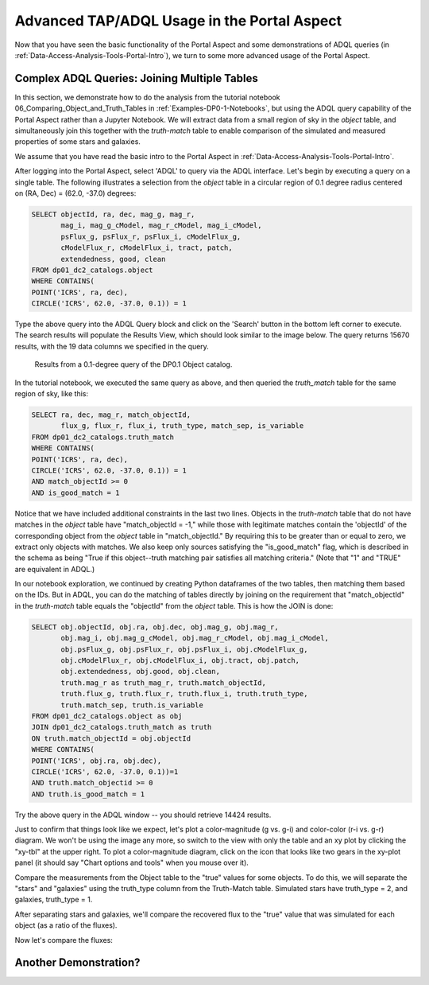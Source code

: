 .. This is a template rst file (.rst) within the Vera C. Rubin Observatory Documentation for Data Preview 0.1 (DP0.1) documentation project. This template can be used for a directory's index.rst or other pages within the directory. This comment and proceeding blank line may be deleted after the file is copied and renamed within the destination directory.

.. Review the README on instructions to contribute.
.. Static objects, such as figures, should be stored in the _static directory. Review the _static/README on instructions to contribute.
.. Do not remove the comments that describe each section. They are included to provide guidance to contributors.
.. Do not remove other content provided in the templates, such as a section. Instead, comment out the content and include comments to explain the situation. For example:
	- If a section within the template is not needed, comment out the section title and label reference. Do not delete the expected section title, reference or related comments provided from the template.
    - If a file cannot include a title (surrounded by ampersands (#)), comment out the title from the template and include a comment explaining why this is implemented (in addition to applying the ``title`` directive).

.. This is the label that can be used for cross referencing this file.
.. Recommended title label format is "Directory Name"-"Title Name"  -- Spaces should be replaced by hyphens.
.. Each section should include a label for cross referencing to a given area.
.. Recommended format for all labels is "Title Name"-"Section Name" -- Spaces should be replaced by hyphens.
.. To reference a label that isn't associated with an reST object such as a title or figure, you must include the link and explicit title using the syntax :ref:`link text <label-name>`.
.. A warning will alert you of identical labels during the linkcheck process.

.. _Examples-DP0-1-Portal-Advanced:

############################################
Advanced TAP/ADQL Usage in the Portal Aspect
############################################

Now that you have seen the basic functionality of the Portal Aspect and some demonstrations of ADQL queries (in :ref:`Data-Access-Analysis-Tools-Portal-Intro`), we turn to some more advanced usage of the Portal Aspect.

.. _Portal-Advanced-Table-Join:

Complex ADQL Queries: Joining Multiple Tables
=============================================

In this section, we demonstrate how to do the analysis from the tutorial notebook 06_Comparing_Object_and_Truth_Tables in :ref:`Examples-DP0-1-Notebooks`, but using the ADQL query capability of the Portal Aspect rather than a Jupyter Notebook. We will extract data from a small region of sky in the `object` table, and simultaneously join this together with the `truth-match` table to enable comparison of the simulated and measured properties of some stars and galaxies.

We assume that you have read the basic intro to the Portal Aspect in :ref:`Data-Access-Analysis-Tools-Portal-Intro`.

After logging into the Portal Aspect, select 'ADQL' to query via the ADQL interface. Let's begin by executing a query on a single table. The following illustrates a selection from the `object` table in a circular region of 0.1 degree radius centered on (RA, Dec) = (62.0, -37.0) degrees:

.. code-block:: SQL

   SELECT objectId, ra, dec, mag_g, mag_r,
          mag_i, mag_g_cModel, mag_r_cModel, mag_i_cModel,
          psFlux_g, psFlux_r, psFlux_i, cModelFlux_g,
          cModelFlux_r, cModelFlux_i, tract, patch,
          extendedness, good, clean
   FROM dp01_dc2_catalogs.object
   WHERE CONTAINS(
   POINT('ICRS', ra, dec),
   CIRCLE('ICRS', 62.0, -37.0, 0.1)) = 1

Type the above query into the ADQL Query block and click on the 'Search' button in the bottom left corner to execute. The search results will populate the Results View, which should look similar to the image below. The query returns 15670 results, with the 19 data columns we specified in the query.

.. figure:: /_static/Portal_Advanced_Single_Query.png
    :name: portal_example_search

    Results from a 0.1-degree query of the DP0.1 Object catalog.

In the tutorial notebook, we executed the same query as above, and then queried the `truth_match` table for the same region of sky, like this:

.. code-block:: SQL
				     
   SELECT ra, dec, mag_r, match_objectId,
          flux_g, flux_r, flux_i, truth_type, match_sep, is_variable
   FROM dp01_dc2_catalogs.truth_match
   WHERE CONTAINS(
   POINT('ICRS', ra, dec),
   CIRCLE('ICRS', 62.0, -37.0, 0.1)) = 1
   AND match_objectId >= 0
   AND is_good_match = 1

Notice that we have included additional constraints in the last two lines. Objects in the `truth-match` table that do not have matches in the `object` table have "match_objectId = -1," while those with legitimate matches contain the 'objectId' of the corresponding object from the `object` table in "match_objectId." By requiring this to be greater than or equal to zero, we extract only objects with matches. We also keep only sources satisfying the "is_good_match" flag, which is described in the schema as being "True if this object--truth matching pair satisfies all matching criteria." (Note that "1" and "TRUE" are equivalent in ADQL.)

In our notebook exploration, we continued by creating Python dataframes of the two tables, then matching them based on the IDs. But in ADQL, you can do the matching of tables directly by joining on the requirement that "match_objectId" in the `truth-match` table equals the "objectId" from the `object` table. This is how the JOIN is done:

.. code-block:: SQL

   SELECT obj.objectId, obj.ra, obj.dec, obj.mag_g, obj.mag_r,
          obj.mag_i, obj.mag_g_cModel, obj.mag_r_cModel, obj.mag_i_cModel,
          obj.psFlux_g, obj.psFlux_r, obj.psFlux_i, obj.cModelFlux_g,
          obj.cModelFlux_r, obj.cModelFlux_i, obj.tract, obj.patch,
          obj.extendedness, obj.good, obj.clean,
          truth.mag_r as truth_mag_r, truth.match_objectId,
          truth.flux_g, truth.flux_r, truth.flux_i, truth.truth_type,
          truth.match_sep, truth.is_variable
   FROM dp01_dc2_catalogs.object as obj
   JOIN dp01_dc2_catalogs.truth_match as truth
   ON truth.match_objectId = obj.objectId
   WHERE CONTAINS(
   POINT('ICRS', obj.ra, obj.dec),
   CIRCLE('ICRS', 62.0, -37.0, 0.1))=1
   AND truth.match_objectid >= 0
   AND truth.is_good_match = 1

Try the above query in the ADQL window -- you should retrieve 14424 results.

Just to confirm that things look like we expect, let's plot a color-magnitude (g vs. g-i) and color-color (r-i vs. g-r) diagram. We won't be using the image any more, so switch to the view with only the table and an xy plot by clicking the "xy-tbl" at the upper right. To plot a color-magnitude diagram, click on the icon that looks like two gears in the xy-plot panel (it should say "Chart options and tools" when you mouse over it).



Compare the measurements from the Object table to the "true" values for some objects.
To do this, we will separate the "stars" and "galaxies" using the truth_type column from the Truth-Match table. Simulated stars have truth_type = 2, and galaxies, truth_type = 1.

After separating stars and galaxies, we'll compare the recovered flux to the "true" value that was simulated for each object (as a ratio of the fluxes).


Now let's compare the fluxes:

.. _Another-Portal-Demo:

Another Demonstration?
======================
